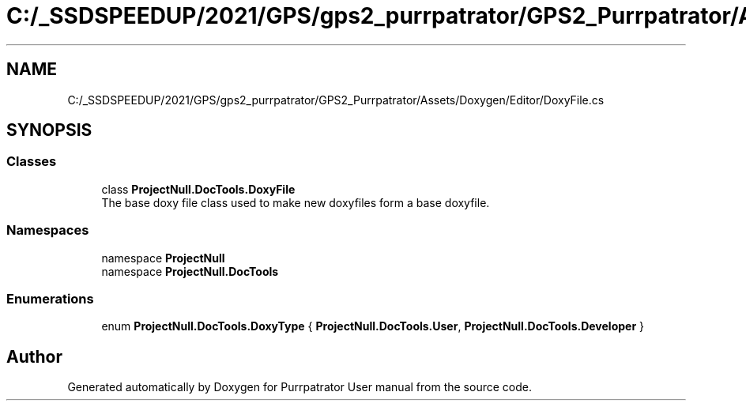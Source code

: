 .TH "C:/_SSDSPEEDUP/2021/GPS/gps2_purrpatrator/GPS2_Purrpatrator/Assets/Doxygen/Editor/DoxyFile.cs" 3 "Mon Apr 18 2022" "Purrpatrator User manual" \" -*- nroff -*-
.ad l
.nh
.SH NAME
C:/_SSDSPEEDUP/2021/GPS/gps2_purrpatrator/GPS2_Purrpatrator/Assets/Doxygen/Editor/DoxyFile.cs
.SH SYNOPSIS
.br
.PP
.SS "Classes"

.in +1c
.ti -1c
.RI "class \fBProjectNull\&.DocTools\&.DoxyFile\fP"
.br
.RI "The base doxy file class used to make new doxyfiles form a base doxyfile\&. "
.in -1c
.SS "Namespaces"

.in +1c
.ti -1c
.RI "namespace \fBProjectNull\fP"
.br
.ti -1c
.RI "namespace \fBProjectNull\&.DocTools\fP"
.br
.in -1c
.SS "Enumerations"

.in +1c
.ti -1c
.RI "enum \fBProjectNull\&.DocTools\&.DoxyType\fP { \fBProjectNull\&.DocTools\&.User\fP, \fBProjectNull\&.DocTools\&.Developer\fP }"
.br
.in -1c
.SH "Author"
.PP 
Generated automatically by Doxygen for Purrpatrator User manual from the source code\&.
